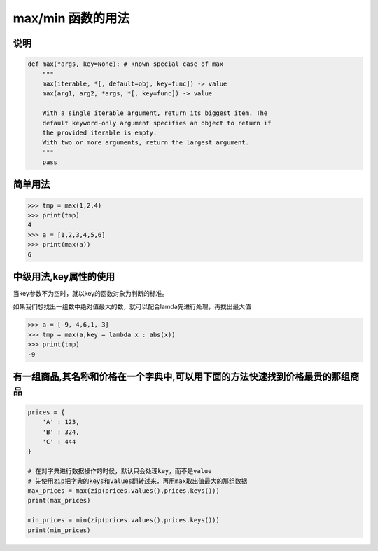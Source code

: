 max/min 函数的用法
==================

说明
----

.. code:: python

    def max(*args, key=None): # known special case of max
        """
        max(iterable, *[, default=obj, key=func]) -> value
        max(arg1, arg2, *args, *[, key=func]) -> value

        With a single iterable argument, return its biggest item. The
        default keyword-only argument specifies an object to return if
        the provided iterable is empty.
        With two or more arguments, return the largest argument.
        """
        pass

简单用法
--------

.. code:: python

    >>> tmp = max(1,2,4)
    >>> print(tmp)
    4
    >>> a = [1,2,3,4,5,6]
    >>> print(max(a))
    6

中级用法,key属性的使用
----------------------

当key参数不为空时，就以key的函数对象为判断的标准。

如果我们想找出一组数中绝对值最大的数，就可以配合lamda先进行处理，再找出最大值

.. code:: python

    >>> a = [-9,-4,6,1,-3]
    >>> tmp = max(a,key = lambda x : abs(x))
    >>> print(tmp)
    -9

有一组商品,其名称和价格在一个字典中,可以用下面的方法快速找到价格最贵的那组商品
------------------------------------------------------------------------------

.. code:: python

    prices = {
        'A' : 123,
        'B' : 324,
        'C' : 444
    }

    # 在对字典进行数据操作的时候，默认只会处理key，而不是value
    # 先使用zip把字典的keys和values翻转过来，再用max取出值最大的那组数据
    max_prices = max(zip(prices.values(),prices.keys()))
    print(max_prices)

    min_prices = min(zip(prices.values(),prices.keys()))
    print(min_prices)
